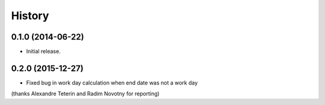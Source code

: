 .. :changelog:

History
=======

0.1.0 (2014-06-22)
^^^^^^^^^^^^^^^^^^

- Initial release.

0.2.0 (2015-12-27)
^^^^^^^^^^^^^^^^^^

- Fixed bug in work day calculation when end date was not a work day 
(thanks Alexandre Teterin and Radim Novotny for reporting)

